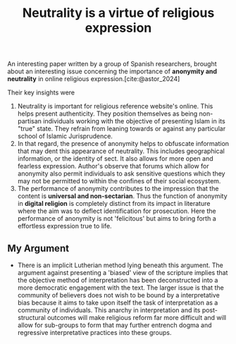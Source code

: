 :PROPERTIES:
:ID:       f25e02f8-ca9e-4cb6-8f24-6f92545453f2
:END:
#+title: Neutrality is a virtue of religious expression

An interesting paper written by a group of Spanish researchers, brought about an interesting issue concerning the importance of *anonymity and neutrality* in online religious expression.[cite:@astor_2024]

Their key insights were
1. Neutrality is important for religious reference website's online. This helps present authenticity. They position themselves as being non-partisan individuals working with the objective of presenting Islam in its "true" state. They refrain from leaning towards or against any particular school of Islamic Jurisprudence.
2. In that regard, the presence of anonymity helps to obfuscate information that may dent this appearance of neutrality. This includes geographical information, or the identity of sect. It also allows for more open and fearless expression. Author's observe that forums which allow for anonymity also permit individuals to ask sensitive questions which they may not be permitted to within the confines of their social ecosystem.
3. The performance of anonymity contributes to the impression that the content is *universal and non-sectarian*. Thus the function of anonymity in *digital religion* is completely distinct from its impact in literature where the aim was to deflect identification for prosecution. Here the performance of anonymity is not 'felicitous' but aims to bring forth a effortless expression true to life.

** My Argument
- There is an implicit Lutherian method lying beneath this argument. The argument against presenting a 'biased' view of the scripture implies that the objective method of interpretation has been deconstructed into a more democratic engagement with the text. The larger issue is that the community of believers does not wish to be bound by a interpretative bias because it aims to take upon itself the task of interpretation as a community of individuals. This anarchy in interpretation and its post-structural outcomes will make religious reform far more difficult and will allow for sub-groups to form that may further entrench dogma and regressive interpretative practices into these groups.
